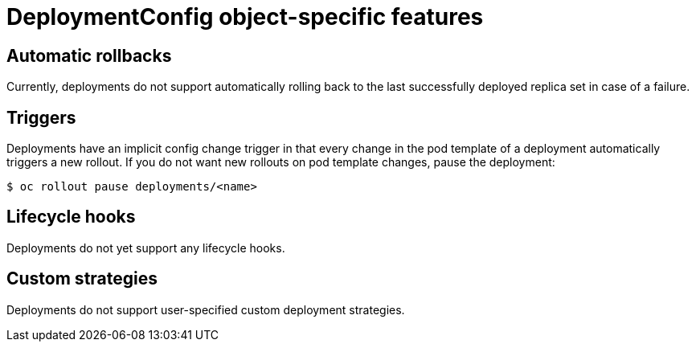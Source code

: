 // Module included in the following assemblies:
//
// * applications/deployments/what-deployments-are.adoc

:_mod-docs-content-type: CONCEPT
[id="deploymentconfig-object-specific-features_{context}"]
= DeploymentConfig object-specific features

[id="deploymentconfig-object-specific-features-automatic-rollbacks_{context}"]
== Automatic rollbacks

Currently, deployments do not support automatically rolling back to the last successfully deployed replica set in case of a failure.

[id="deploymentconfig-object-specific-features-triggers_{context}"]
== Triggers

Deployments have an implicit config change trigger in that every change in the pod template of a deployment automatically triggers a new rollout.
If you do not want new rollouts on pod template changes, pause the deployment:

[source,terminal]
----
$ oc rollout pause deployments/<name>
----

[id="deploymentconfig-object-specific-features-lifecycle-hooks_{context}"]
== Lifecycle hooks

Deployments do not yet support any lifecycle hooks.

[id="deploymentconfig-object-specific-features-custom-strategies_{context}"]
== Custom strategies

Deployments do not support user-specified custom deployment strategies.